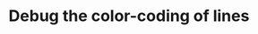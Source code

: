 :PROPERTIES:
:ID:       8f22d2de-e804-4962-b56a-5fa3a9a46975
:END:
#+TITLE: Debug the color-coding of lines
#+filetags: :TO:
